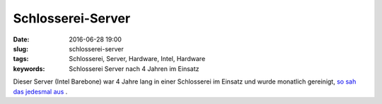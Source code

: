 Schlosserei-Server
####################
:date: 2016-06-28 19:00
:slug: schlosserei-server
:tags: Schlosserei, Server, Hardware, Intel, Hardware
:keywords: Schlosserei Server nach 4 Jahren im Einsatz

Dieser Server (Intel Barebone) war 4 Jahre lang in einer Schlosserei im Einsatz und wurde monatlich gereinigt, `so sah das jedesmal aus <https://fotos.rhomberg.org/Christian/job/Schlosserei-Server/#/0>`_ .
